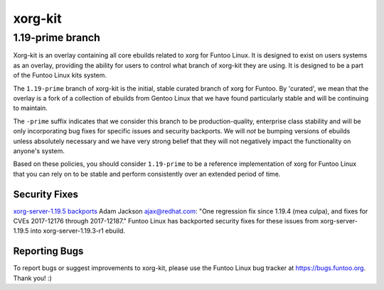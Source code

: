 ===========================
xorg-kit
===========================
1.19-prime branch
---------------------------

Xorg-kit is an overlay containing all core ebuilds related to xorg for Funtoo Linux. It is designed to exist on users
systems as an overlay, providing the ability for users to control what branch of xorg-kit they are using. It is designed
to be a part of the Funtoo Linux kits system.

The ``1.19-prime`` branch of xorg-kit is the initial, stable curated branch of xorg for Funtoo. By 'curated', we mean
that the overlay is a fork of a collection of ebuilds from Gentoo Linux that we have found particularly stable and will
be continuing to maintain.


The ``-prime`` suffix indicates that we consider this branch to be production-quality, enterprise class stability and
will be only incorporating bug fixes for specific issues and security backports. We will *not* be bumping versions of
ebuilds unless absolutely necessary and we have very strong belief that they will not negatively impact the
functionality on anyone's system.

Based on these policies, you should consider ``1.19-prime`` to be a reference implementation of xorg for Funtoo Linux
that you can rely on to be stable and perform consistently over an extended period of time.

--------------
Security Fixes
--------------

`xorg-server-1.19.5 backports`_ Adam Jackson ajax@redhat.com: "One regression fix since 1.19.4 (mea culpa), and fixes
for CVEs 2017-12176 through 2017-12187." Funtoo Linux has backported security fixes for these issues from
xorg-server-1.19.5 into xorg-server-1.19.3-r1 ebuild.

---------------
Reporting Bugs
---------------

To report bugs or suggest improvements to xorg-kit, please use the Funtoo Linux bug tracker at https://bugs.funtoo.org.
Thank you! :)

.. _xorg-server-1.19.5 backports: https://lists.x.org/archives/xorg-devel/2017-October/054871.html